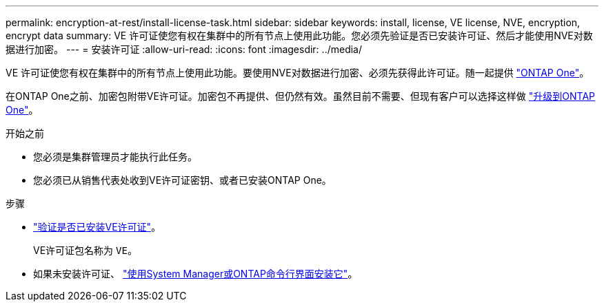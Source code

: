 ---
permalink: encryption-at-rest/install-license-task.html 
sidebar: sidebar 
keywords: install, license, VE license, NVE, encryption, encrypt data 
summary: VE 许可证使您有权在集群中的所有节点上使用此功能。您必须先验证是否已安装许可证、然后才能使用NVE对数据进行加密。 
---
= 安装许可证
:allow-uri-read: 
:icons: font
:imagesdir: ../media/


[role="lead"]
VE 许可证使您有权在集群中的所有节点上使用此功能。要使用NVE对数据进行加密、必须先获得此许可证。随一起提供 link:https://docs.netapp.com/us-en/ontap/system-admin/manage-licenses-concept.html#licenses-included-with-ontap-one["ONTAP One"]。

在ONTAP One之前、加密包附带VE许可证。加密包不再提供、但仍然有效。虽然目前不需要、但现有客户可以选择这样做 link:https://docs.netapp.com/us-en/ontap/system-admin/download-nlf-task.html["升级到ONTAP One"]。

.开始之前
* 您必须是集群管理员才能执行此任务。
* 您必须已从销售代表处收到VE许可证密钥、或者已安装ONTAP One。


.步骤
* link:https://docs.netapp.com/us-en/ontap/system-admin/manage-license-task.html["验证是否已安装VE许可证"]。
+
VE许可证包名称为 `VE`。

* 如果未安装许可证、 link:https://docs.netapp.com/us-en/ontap/system-admin/install-license-task.html["使用System Manager或ONTAP命令行界面安装它"]。

